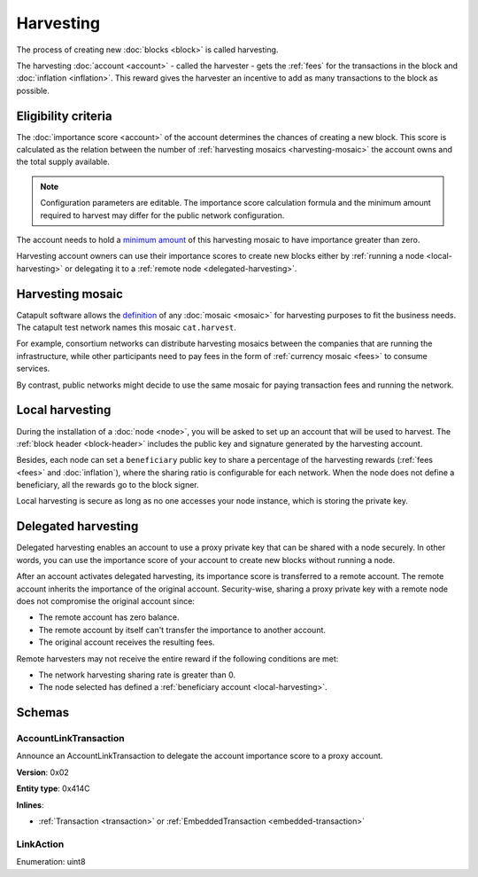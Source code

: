 ##########
Harvesting
##########

The process of creating new :doc:`blocks <block>` is called harvesting.

The harvesting :doc:`account <account>` - called the harvester - gets the :ref:`fees` for the transactions in the block and :doc:`inflation <inflation>`. This reward gives the harvester an incentive to add as many transactions to the block as possible.

********************
Eligibility criteria
********************

The :doc:`importance score <account>` of the account determines the chances of creating a new block. This score is calculated as the relation between the number of :ref:`harvesting mosaics <harvesting-mosaic>` the account owns and the total supply available.

.. note:: Configuration parameters are editable. The importance score calculation formula and the minimum amount required to harvest may differ for the public network configuration.

The account needs to hold a `minimum amount <https://github.com/nemtech/catapult-server/blob/master/resources/config-network.properties#L26>`_ of this harvesting mosaic to have importance greater than zero.

Harvesting account owners can use their importance scores to create new blocks either by :ref:`running a node <local-harvesting>` or delegating it to a :ref:`remote node <delegated-harvesting>`.

.. _harvesting-mosaic:

*****************
Harvesting mosaic
*****************

Catapult software allows the `definition <https://github.com/nemtech/catapult-server/blob/master/resources/config-network.properties#L13>`_ of any :doc:`mosaic <mosaic>` for harvesting purposes to fit the business needs. The catapult test network names this mosaic ``cat.harvest``.

For example, consortium networks can distribute harvesting mosaics between the companies that are running the infrastructure, while other participants need to pay fees in the form of :ref:`currency mosaic <fees>` to consume services.

By contrast, public networks might decide to use the same mosaic for paying transaction fees and running the network.

.. _local-harvesting:

****************
Local harvesting
****************

During the installation of a :doc:`node <node>`, you will be asked to set up an account that will be used to harvest. The :ref:`block header <block-header>` includes the public key and signature generated by
the harvesting account.

Besides, each node can set a ``beneficiary`` public key to share a percentage of the harvesting rewards (:ref:`fees <fees>` and :doc:`inflation`), where the sharing ratio is configurable for each network. When the node does not define a beneficiary, all the rewards go to the block signer.

Local harvesting is secure as long as no one accesses your node instance, which is storing the private key.

.. _delegated-harvesting:

********************
Delegated harvesting
********************

Delegated harvesting enables an account to use a proxy private key that can be shared with a node securely. In other words, you can use the importance score of your account to create new blocks without running a node.

After an account activates delegated harvesting, its importance score is transferred to a remote account. The remote account inherits the importance of the original account. Security-wise, sharing a proxy private key with a remote node does not compromise the original account since:

* The remote account has zero balance.
* The remote account by itself can't transfer the importance to another account.
* The original account receives the resulting fees.

Remote harvesters may not receive the entire reward if the following conditions are met:

*  The network harvesting sharing rate is greater than 0.
*  The node selected has defined a :ref:`beneficiary account <local-harvesting>`.

.. csv-table:: Comparison between local and delegated harvesting
    :header: "", "Local harvesting", "Delegated harvesting"
    :delim: ;

    **Configuration** ; Setup node.; Activate remote harvesting.
    **Cost** ; The node maintenance (electricity, cost VPN).; The activation transaction fee.
    **Security**; The node stores the private key.;  A proxy private key is shared with a node.
    **Reward**; Total reward. The node owner can share part of the reward with a beneficiary account.; Total reward - beneficiary share.

*******
Schemas
*******

.. _account-link-transaction:

AccountLinkTransaction
======================

Announce an AccountLinkTransaction to delegate the account importance score to a proxy account.

**Version**: 0x02

**Entity type**: 0x414C

**Inlines**:

* :ref:`Transaction <transaction>` or :ref:`EmbeddedTransaction <embedded-transaction>`

.. csv-table::
    :header: "Property", "Type", "Description"
    :delim: ;

    remoteAccountKey; 32 bytes (binary); The public key of the remote account.
    linkAction; :ref:`LinkAction <link-action>`; The account link action.

.. _link-action:

LinkAction
==========

Enumeration: uint8

.. csv-table::
    :header: "Id", "Description"
    :delim: ;

    0; Link.
    1; Unlink.
